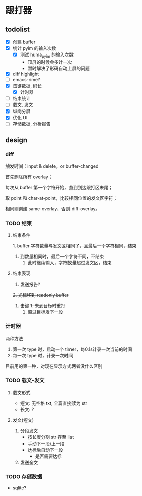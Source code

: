* 跟打器
** todolist 
- [X] 创建 buffer
- [X] 统计 pyim 的输入次数
  - [X] 测试 huma_pyim 的输入次数
    - 顶屏的时候会多计一次
    - 暂时解决了形码自动上屏的问题
- [X] diff highlight
- [ ] emacs-rime?
- [X] 击键数据, 码长
  - [X] 计时器
- [ ] 结束统计
- [ ] 载文, 发文
- [X] 纵向分屏
- [X] 优化 UI
- [ ] 存储数据, 分析报告
** design
*** diff
触发时间：input & delete，or buffer-changed

首先删除所有 overlay；

每次从 buffer 第一个字符开始，直到到达跟打区未尾；

取 point 和 char-at-point，比较相同位置的发文区字符；

相同则创建 same-overlay，否则 diff-overlay。
*** TODO 结束
**** 结束条件
+1. buffer 字符数量与发文区相同了，且最后一个字符相同，结束+
2. 到数量相同时，最后一个字符不同，不结束
   1. 此时继续输入，字符数量超过发文区，结束
**** 结束表现
1. 发送报告?
+2. 光标移到 readonly buffer+
3. 击键
   +1. 未到目标时重打+
   2. 超过目标发下一段
*** 计时器
两种方法
1. 第一次 type 时，启动一个 timer，每0.1s计录一次当前的时间
2. 每一次 type 时，计录一次时间

目前用的第一种，对现在显示方式两者没什么区别
*** TODO 载文-发文
**** 载文形式
- 短文: 无空格 txt, 全篇直接读为 str
- 长文: ?
**** 发文(短文)
1. 分段发文
   - 按长度分割 str 存至 list
   - 手动下一段/上一段
   - 达标后自动下一段
     - 是否需要达标
     
2. 发送全文
*** TODO 存储数据
- sqlite?
